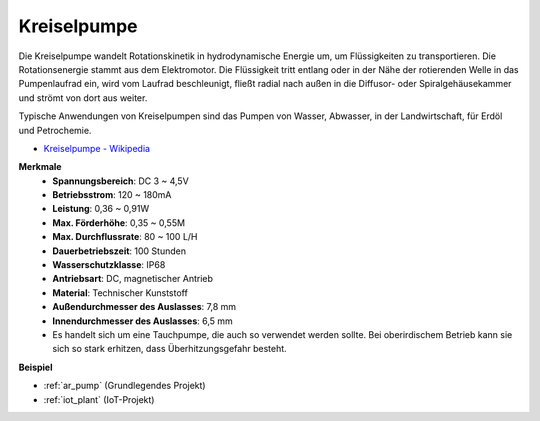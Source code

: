 .. _cpn_pump:

Kreiselpumpe
================

.. image:: img/pump.png
    :width: 300
    :align: center

Die Kreiselpumpe wandelt Rotationskinetik in hydrodynamische Energie um, um Flüssigkeiten zu transportieren. Die Rotationsenergie stammt aus dem Elektromotor. Die Flüssigkeit tritt entlang oder in der Nähe der rotierenden Welle in das Pumpenlaufrad ein, wird vom Laufrad beschleunigt, fließt radial nach außen in die Diffusor- oder Spiralgehäusekammer und strömt von dort aus weiter.

Typische Anwendungen von Kreiselpumpen sind das Pumpen von Wasser, Abwasser, in der Landwirtschaft, für Erdöl und Petrochemie.

* `Kreiselpumpe - Wikipedia <https://en.wikipedia.org/wiki/Centrifugal_pump>`_

**Merkmale**
    * **Spannungsbereich**: DC 3 ~ 4,5V
    * **Betriebsstrom**: 120 ~ 180mA
    * **Leistung**: 0,36 ~ 0,91W
    * **Max. Förderhöhe**: 0,35 ~ 0,55M
    * **Max. Durchflussrate**: 80 ~ 100 L/H
    * **Dauerbetriebszeit**: 100 Stunden
    * **Wasserschutzklasse**: IP68
    * **Antriebsart**: DC, magnetischer Antrieb
    * **Material**: Technischer Kunststoff
    * **Außendurchmesser des Auslasses**: 7,8 mm
    * **Innendurchmesser des Auslasses**: 6,5 mm
    * Es handelt sich um eine Tauchpumpe, die auch so verwendet werden sollte. Bei oberirdischem Betrieb kann sie sich so stark erhitzen, dass Überhitzungsgefahr besteht.

**Beispiel**

* :ref:`ar_pump` (Grundlegendes Projekt)
* :ref:`iot_plant` (IoT-Projekt)
